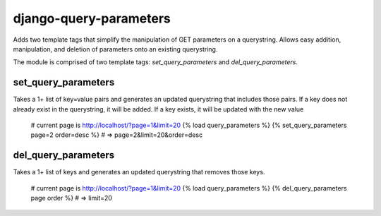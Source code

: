 django-query-parameters
=======================

Adds two template tags that simplify the manipulation of GET parameters on a querystring. Allows easy addition, manipulation, and deletion of parameters onto an existing querystring.

The module is comprised of two template tags: `set_query_parameters` and `del_query_parameters`. 

set_query_parameters
--------------------

Takes a 1+ list of key=value pairs and generates an updated querystring that includes those pairs. If a key does not already exist in the querystring, it will be added. If a key exists, it will be updated with the new value

    # current page is http://localhost/?page=1&limit=20
    {% load query_parameters %}
    {% set_query_parameters page=2 order=desc %} # => page=2&limit=20&order=desc

del_query_parameters
--------------------

Takes a 1+ list of keys and generates an updated querystring that removes those keys.

    # current page is http://localhost/?page=1&limit=20
    {% load query_parameters %}
    {% del_query_parameters page order %} # => limit=20
